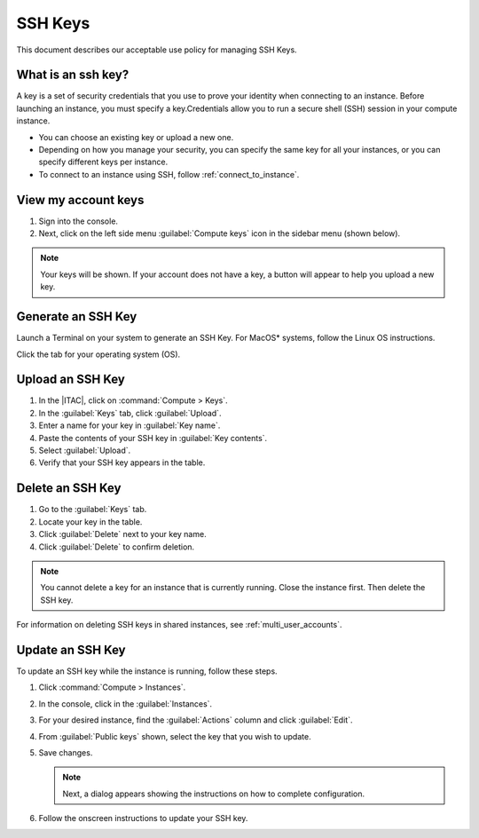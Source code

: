 .. _ssh_keys:

SSH Keys
########

This document describes our acceptable use policy for managing SSH Keys.

What is an ssh key?
*******************

A key is a set of security credentials that you use to prove your identity when connecting to an instance. Before launching an instance, you must specify a key.Credentials allow you to run a secure shell (SSH) session in your compute instance.

* You can choose an existing key or upload a new one.
* Depending on how you manage your security, you can specify the same key for all your instances, or you can specify different keys per instance.
* To connect to an instance using SSH, follow :ref:`connect_to_instance`.


View my account keys
********************

#. Sign into the console.

#. Next, click on the left side menu :guilabel:`Compute keys` icon in the sidebar menu (shown below).

.. note::

   Your keys will be shown. If your account does not have a key, a button will appear to help you upload a new key.

.. _gen_ssh_key_header:

Generate an SSH Key
*******************

.. _gen_ssh_key_start:

Launch a Terminal on your system to generate an SSH Key.
For MacOS\* systems, follow the Linux OS instructions.

Click the tab for your operating system (OS).

.. tabs::

   .. tab:: Linux\* OS

      #. Launch a Terminal on your local system.

      #. To generate an SSH key, copy and paste the following to your Terminal. 

         .. code-block:: bash

            ssh-keygen -t rsa -b 4096 -f ~/.ssh/id_rsa

      #. If you're prompted to overwrite, select No.

      #. Click the :guilabel:`copy` icon. Then paste this command in your Terminal to show the generated SSH key.

         .. code-block:: bash

            cat ~/.ssh/id_rsa.pub

      #. Continue below.

   .. tab:: Windows\* PowerShell

      #. Launch a new PowerShell window on your local system.

      #. Optional: If you haven\'t generated a key before, create an `.ssh` directory.

         .. code-block:: bash

            mkdir $env:UserProfile\.ssh

      #. Copy and paste the following to your terminal to generate SSH Keys

         .. code-block:: bash

            ssh-keygen -t rsa -b 4096 -f $env:UserProfile\.ssh\id_rsa

      #. If you are prompted to overwrite, select No.

      #. Click the :guilabel:`copy` icon. Then paste paste this command **to show** the generated SSH key.

         .. code-block:: bash

            cat $env:UserProfile\.ssh\id_rsa.pub

      #. Continue below.

.. _gen_ssh_key_end:

Upload an SSH Key
******************

.. _upload_ssh_key_start:

#. In the |ITAC|, click on :command:`Compute > Keys`.

#. In the :guilabel:`Keys` tab, click :guilabel:`Upload`.

#. Enter a name for your key in :guilabel:`Key name`.

#. Paste the contents of your SSH key in :guilabel:`Key contents`.

#. Select :guilabel:`Upload`.

#. Verify that your SSH key appears in the table.

.. _upload_ssh_key_end:

Delete an SSH Key
*****************

#. Go to the :guilabel:`Keys` tab.
#. Locate your key in the table.
#. Click :guilabel:`Delete` next to your key name.
#. Click :guilabel:`Delete` to confirm deletion.

.. note::
   You cannot delete a key for an instance that is currently running.
   Close the instance first. Then delete the SSH key.

For information on deleting SSH keys in shared instances, see :ref:`multi_user_accounts`.

Update an SSH Key
*****************

To update an SSH key while the instance is running, follow these steps.

#. Click :command:`Compute > Instances`.

#. In the console, click in the :guilabel:`Instances`.

#. For your desired instance, find the :guilabel:`Actions` column and click :guilabel:`Edit`.

#. From :guilabel:`Public keys` shown, select the key that you wish to update.

#. Save changes.

   .. note::
      Next, a dialog appears showing the instructions on how to complete configuration.

#. Follow the onscreen instructions to update your SSH key.


